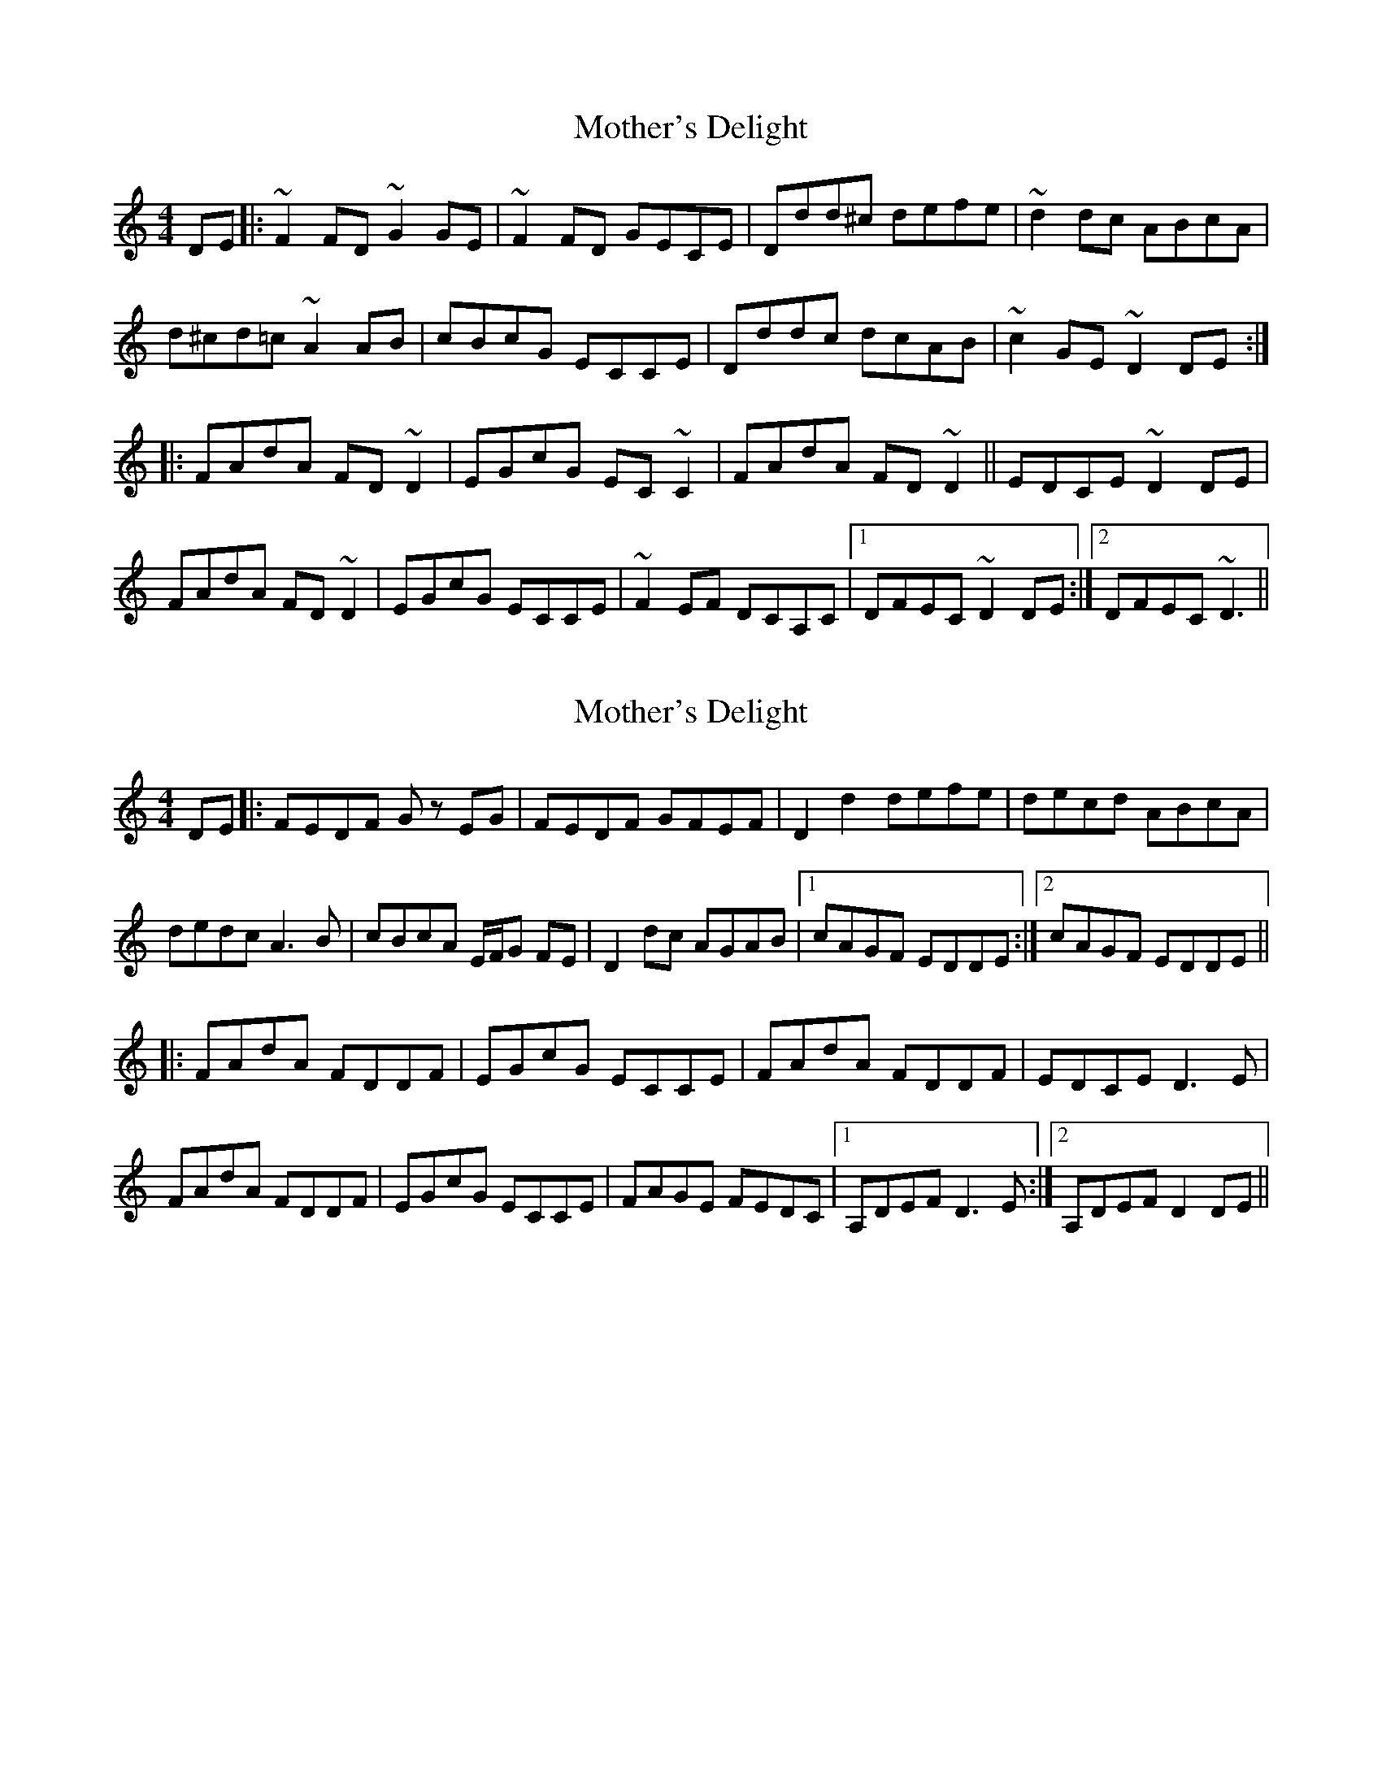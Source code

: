 X: 4
T: Mother's Delight
R: reel
M: 4/4
L: 1/8
K: Ddor
DE|:~F2 FD ~G2 GE|~F2 FD GECE|Ddd^c defe|~d2 dc ABcA|
d^cd=c ~A2 AB|cBcG ECCE|Dddc dcAB|~c2 GE ~D2DE:|
|:FAdA FD ~D2|EGcG EC ~C2|FAdA FD ~D2||EDCE ~D2 DE|
FAdA FD ~D2|EGcG ECCE|~F2 EF DCA,C|1 DFEC ~D2 DE:|2 DFEC ~D3||


X: 3
T: Mother's Delight
R: reel
M: 4/4
L: 1/8
K: Ddor
DE|:FEDF Gz EG|FEDF GFEF|D2 d2 defe|decd ABcA|
dedc A3B|cBcA E/F/G FE|D2 dc AGAB|1 cAGF EDDE:|2 cAGF EDDE||
|:FAdA FDDF|EGcG ECCE|FAdA FDDF|EDCE D3E|
FAdA FDDF|EGcG ECCE|FAGE FEDC|1 A,DEF D3E:|2 A,DEF D2DE||

X: 4
T: Mother's Delight
R: reel
M: 4/4
L: 1/8
K: Ddor
DE|:~F2 FD ~G2 GE|~F2 FD GECE|Ddd^c defe|~d3c ABcA|
ded=c ~A2 AB|cBcG ECCE|Dddc dcAB|1 cAGE FDDE:|2 cAGE FDDE||
|:FAdA FD ~D2|EGcG EC ~C2|FAdA FD ~D2||EDCA, ~D2 DE|
FAdA FD ~D2|EGcG ECDE|~F3E FEDC| A,CEF D2DE:||
